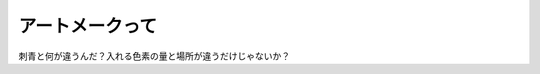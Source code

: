 アートメークって
================

刺青と何が違うんだ？入れる色素の量と場所が違うだけじゃないか？






.. author:: default
.. categories:: nonsense
.. tags::
.. comments::
